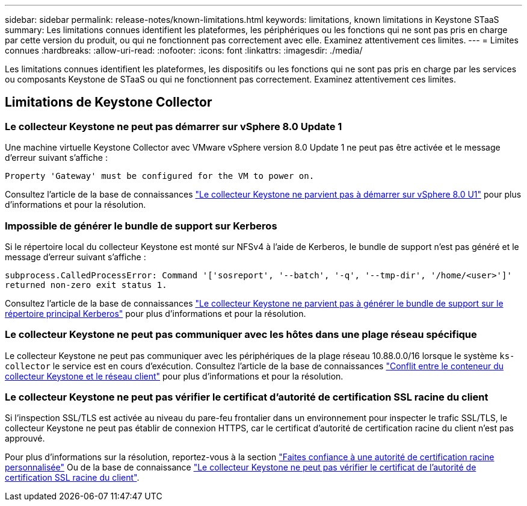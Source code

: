 ---
sidebar: sidebar 
permalink: release-notes/known-limitations.html 
keywords: limitations, known limitations in Keystone STaaS 
summary: Les limitations connues identifient les plateformes, les périphériques ou les fonctions qui ne sont pas pris en charge par cette version du produit, ou qui ne fonctionnent pas correctement avec elle. Examinez attentivement ces limites. 
---
= Limites connues
:hardbreaks:
:allow-uri-read: 
:nofooter: 
:icons: font
:linkattrs: 
:imagesdir: ./media/


[role="lead"]
Les limitations connues identifient les plateformes, les dispositifs ou les fonctions qui ne sont pas pris en charge par les services ou composants Keystone de STaaS ou qui ne fonctionnent pas correctement. Examinez attentivement ces limites.



== Limitations de Keystone Collector



=== Le collecteur Keystone ne peut pas démarrer sur vSphere 8.0 Update 1

Une machine virtuelle Keystone Collector avec VMware vSphere version 8.0 Update 1 ne peut pas être activée et le message d'erreur suivant s'affiche :

`Property 'Gateway' must be configured for the VM to power on.`

Consultez l'article de la base de connaissances link:https://kb.netapp.com/hybrid/Keystone/Collector/Keystone_Collector_fails_to_start_on_vSphere_8.0_U1["Le collecteur Keystone ne parvient pas à démarrer sur vSphere 8.0 U1"^] pour plus d'informations et pour la résolution.



=== Impossible de générer le bundle de support sur Kerberos

Si le répertoire local du collecteur Keystone est monté sur NFSv4 à l'aide de Kerberos, le bundle de support n'est pas généré et le message d'erreur suivant s'affiche :

`subprocess.CalledProcessError: Command '['sosreport', '--batch', '-q', '--tmp-dir', '/home/<user>']' returned non-zero exit status 1.`

Consultez l'article de la base de connaissances https://kb.netapp.com/hybrid/Keystone/Collector/Keystone_Collector_fails_to_generate_support_bundle_on_Kerberized_home_directory["Le collecteur Keystone ne parvient pas à générer le bundle de support sur le répertoire principal Kerberos"^] pour plus d'informations et pour la résolution.



=== Le collecteur Keystone ne peut pas communiquer avec les hôtes dans une plage réseau spécifique

Le collecteur Keystone ne peut pas communiquer avec les périphériques de la plage réseau 10.88.0.0/16 lorsque le système `ks-collector` le service est en cours d'exécution. Consultez l'article de la base de connaissances link:https://kb.netapp.com/hybrid/Keystone/Collector/Keystone_Collector_container_conflict_with_customer_network["Conflit entre le conteneur du collecteur Keystone et le réseau client"^] pour plus d'informations et pour la résolution.



=== Le collecteur Keystone ne peut pas vérifier le certificat d'autorité de certification SSL racine du client

Si l'inspection SSL/TLS est activée au niveau du pare-feu frontalier dans un environnement pour inspecter le trafic SSL/TLS, le collecteur Keystone ne peut pas établir de connexion HTTPS, car le certificat d'autorité de certification racine du client n'est pas approuvé.

Pour plus d'informations sur la résolution, reportez-vous à la section link:..//installation/configuration.html#trust-a-custom-root-ca["Faites confiance à une autorité de certification racine personnalisée"^] Ou de la base de connaissance link:https://kb.netapp.com/hybrid/Keystone/Collector/Keystone_Collector_cannot_verify_Customer_Root_SSL_CA_certificate["Le collecteur Keystone ne peut pas vérifier le certificat de l'autorité de certification SSL racine du client"^].
